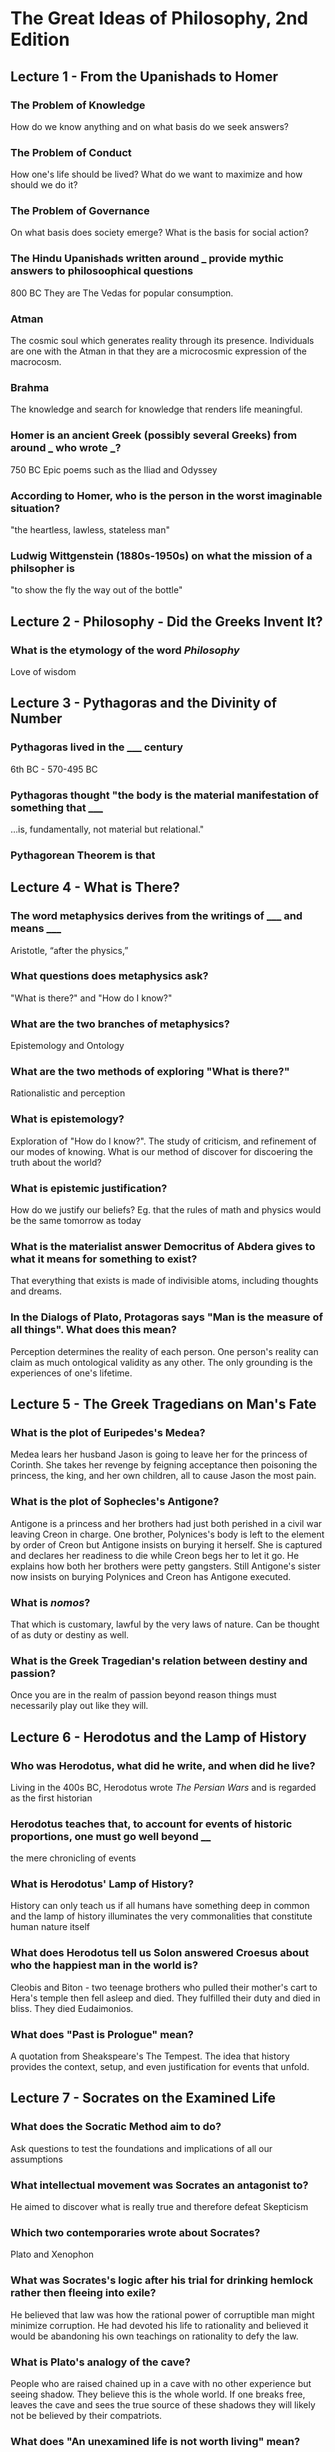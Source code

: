 * The Great Ideas of Philosophy, 2nd Edition
** Lecture 1 - From the Upanishads to Homer
*** The Problem of Knowledge
    How do we know anything and on what basis do we seek answers?
*** The Problem of Conduct
    How one's life should be lived? What do we want to maximize and how should we do it?
*** The Problem of Governance
    On what basis does society emerge? What is the basis for social action?
*** The Hindu Upanishads written around ___ provide mythic answers to philosoophical questions
    800 BC
    They are The Vedas for popular consumption.
*** Atman
    The cosmic soul which generates reality through its presence. Individuals are one with the Atman in that they are a microcosmic expression of the macrocosm.
*** Brahma
    The knowledge and search for knowledge that renders life meaningful.
*** Homer is an ancient Greek (possibly several Greeks) from around ___ who wrote ___?  
    750 BC
    Epic poems such as the Iliad and Odyssey
*** According to Homer, who is the person in the worst imaginable situation? 
    "the heartless, lawless, stateless man"
*** Ludwig Wittgenstein (1880s-1950s) on what the mission of a philsopher is
    "to show the fly the way out of the bottle"
** Lecture 2 - Philosophy - Did the Greeks Invent It?
*** What is the etymology of the word /Philosophy/
    Love of wisdom
** Lecture 3 - Pythagoras and the Divinity of Number
*** Pythagoras lived in the _____ century  
    6th BC - 570-495 BC
*** Pythagoras thought "the body is the material manifestation of something that _____
    ...is, fundamentally, not material but relational."
*** Pythagorean Theorem is that
    \begin{equation}
    a^2+b^2=c^2
    \end{equation}
** Lecture 4 - What is There?
*** The word metaphysics derives from the writings of _____ and means _____
    Aristotle, “after the physics,”
*** What questions does metaphysics ask?
    "What is there?" and "How do I know?"
*** What are the two branches of metaphysics?
    Epistemology and Ontology
*** What are the two methods of exploring "What is there?"
    Rationalistic and perception
*** What is epistemology?
    Exploration of "How do I know?". The study of criticism, and refinement of our modes of knowing. What is our method of discover for discoering the truth about the world?
*** What is epistemic justification? 
    How do we justify our beliefs? Eg. that the rules of math and physics would be the same tomorrow as today
*** What is the materialist answer Democritus of Abdera gives to what it means for something to exist?
    That everything that exists is made of indivisible atoms, including thoughts and dreams.
*** In the Dialogs of Plato, Protagoras says "Man is the measure of all things". What does this mean?
    Perception determines the reality of each person. One person's reality can claim as much ontological validity as any other. The only grounding is the experiences of one's lifetime.
** Lecture 5 - The Greek Tragedians on Man's Fate
*** What is the plot of Euripedes's Medea?  
    Medea lears her husband Jason is going to leave her for the princess of Corinth. She takes her revenge by feigning acceptance then poisoning the princess, the king, and her own children, all to cause Jason the most pain.
*** What is the plot of Sophecles's Antigone?
    Antigone is a princess and her brothers had just both perished in a civil war leaving Creon in charge. One brother, Polynices's body is left to the element by order of Creon but Antigone insists on burying it herself. She is captured and declares her readiness to die while Creon begs her to let it go. He explains how both her brothers were petty gangsters. Still Antigone's sister now insists on burying Polynices and Creon has Antigone executed.
*** What is /nomos/? 
    That which is customary, lawful by the very laws of nature. Can be thought of as duty or destiny as well. 
*** What is the Greek Tragedian's relation between destiny and passion?
    Once you are in the realm of passion beyond reason things must necessarily play out like they will.
** Lecture 6 - Herodotus and the Lamp of History
*** Who was Herodotus, what did he write, and when did he live?
    Living in the 400s BC, Herodotus wrote /The Persian Wars/ and is regarded as the first historian
*** Herodotus teaches that, to account for events of historic proportions, one must go well beyond ____
    the mere chronicling of events
*** What is Herodotus' Lamp of History?
    History can only teach us if all humans have something deep in common and the lamp of history illuminates the very commonalities that constitute human nature itself
*** What does Herodotus tell us Solon answered Croesus about who the happiest man in the world is?
    Cleobis and Biton - two teenage brothers who pulled their mother's cart to Hera's temple then fell asleep and died. They fulfilled their duty and died in bliss. They died Eudaimonios.
*** What does "Past is Prologue" mean?
    A quotation from Sheakspeare's The Tempest. The idea that history provides the context, setup, and even justification for events that unfold.
** Lecture 7 - Socrates on the Examined Life
*** What does the Socratic Method aim to do?
    Ask questions to test the foundations and implications of all our assumptions
*** What intellectual movement was Socrates an antagonist to?
    He aimed to discover what is really true and therefore defeat Skepticism
*** Which two contemporaries wrote about Socrates?
    Plato and Xenophon
*** What was Socrates's logic after his trial for drinking hemlock rather then fleeing into exile?
    He believed that law was how the rational power of corruptible man might minimize corruption. He had devoted his life to rationality and believed it would be abandoning his own teachings on rationality to defy the law.
*** What is Plato's analogy of the cave?
    People who are raised chained up in a cave with no other experience but seeing shadow. They believe this is the whole world. If one breaks free, leaves the cave and sees the true source of these shadows they will likely not be believed by their compatriots.
*** What does "An unexamined life is not worth living" mean?
    It is not your sequence of experiences that matters but how you integrate them into your narrative of the world and how it works. This act is subject to refinement through self-critical reflection. When we do this, it is what seperates us from animals.
** Lecture 8 - Plato's Search for Truth
*** 
